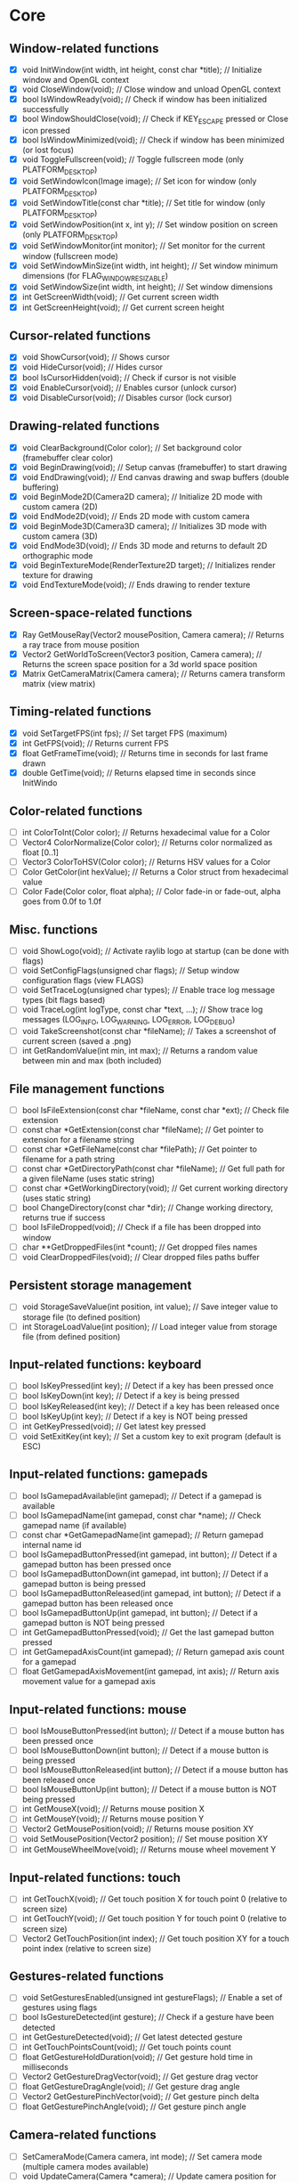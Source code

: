 * Core
** Window-related functions
- [X] void InitWindow(int width, int height, const char *title);              // Initialize window and OpenGL context
- [X] void CloseWindow(void);                                                 // Close window and unload OpenGL context
- [X] bool IsWindowReady(void);                                               // Check if window has been initialized successfully
- [X] bool WindowShouldClose(void);                                           // Check if KEY_ESCAPE pressed or Close icon pressed
- [X] bool IsWindowMinimized(void);                                           // Check if window has been minimized (or lost focus)
- [X] void ToggleFullscreen(void);                                            // Toggle fullscreen mode (only PLATFORM_DESKTOP)
- [X] void SetWindowIcon(Image image);                                        // Set icon for window (only PLATFORM_DESKTOP)
- [X] void SetWindowTitle(const char *title);                                 // Set title for window (only PLATFORM_DESKTOP)
- [X] void SetWindowPosition(int x, int y);                                   // Set window position on screen (only PLATFORM_DESKTOP)
- [X] void SetWindowMonitor(int monitor);                                     // Set monitor for the current window (fullscreen mode)
- [X] void SetWindowMinSize(int width, int height);                           // Set window minimum dimensions (for FLAG_WINDOW_RESIZABLE)
- [X] void SetWindowSize(int width, int height);                              // Set window dimensions
- [X] int GetScreenWidth(void);                                               // Get current screen width
- [X] int GetScreenHeight(void);                                              // Get current screen height
** Cursor-related functions
- [X] void ShowCursor(void);                                                  // Shows cursor
- [X] void HideCursor(void);                                                  // Hides cursor
- [X] bool IsCursorHidden(void);                                              // Check if cursor is not visible
- [X] void EnableCursor(void);                                                // Enables cursor (unlock cursor)
- [X] void DisableCursor(void);                                               // Disables cursor (lock cursor)
** Drawing-related functions
- [X] void ClearBackground(Color color);                                      // Set background color (framebuffer clear color)
- [X] void BeginDrawing(void);                                                // Setup canvas (framebuffer) to start drawing
- [X] void EndDrawing(void);                                                  // End canvas drawing and swap buffers (double buffering)
- [X] void BeginMode2D(Camera2D camera);                                      // Initialize 2D mode with custom camera (2D)
- [X] void EndMode2D(void);                                                   // Ends 2D mode with custom camera
- [X] void BeginMode3D(Camera3D camera);                                      // Initializes 3D mode with custom camera (3D)
- [X] void EndMode3D(void);                                                   // Ends 3D mode and returns to default 2D orthographic mode
- [X] void BeginTextureMode(RenderTexture2D target);                          // Initializes render texture for drawing
- [X] void EndTextureMode(void);                                              // Ends drawing to render texture
** Screen-space-related functions
- [X] Ray GetMouseRay(Vector2 mousePosition, Camera camera);                  // Returns a ray trace from mouse position
- [X] Vector2 GetWorldToScreen(Vector3 position, Camera camera);              // Returns the screen space position for a 3d world space position
- [X] Matrix GetCameraMatrix(Camera camera);                                  // Returns camera transform matrix (view matrix)
** Timing-related functions
- [X] void SetTargetFPS(int fps);                                             // Set target FPS (maximum)
- [X] int GetFPS(void);                                                       // Returns current FPS
- [X] float GetFrameTime(void);                                               // Returns time in seconds for last frame drawn
- [X] double GetTime(void);                                                   // Returns elapsed time in seconds since InitWindo
** Color-related functions
- [ ] int ColorToInt(Color color);                                            // Returns hexadecimal value for a Color
- [ ] Vector4 ColorNormalize(Color color);                                    // Returns color normalized as float [0..1]
- [ ] Vector3 ColorToHSV(Color color);                                        // Returns HSV values for a Color
- [ ] Color GetColor(int hexValue);                                           // Returns a Color struct from hexadecimal value
- [ ] Color Fade(Color color, float alpha);                                   // Color fade-in or fade-out, alpha goes from 0.0f to 1.0f
** Misc. functions
- [ ] void ShowLogo(void);                                                    // Activate raylib logo at startup (can be done with flags)
- [ ] void SetConfigFlags(unsigned char flags);                               // Setup window configuration flags (view FLAGS)
- [ ] void SetTraceLog(unsigned char types);                                  // Enable trace log message types (bit flags based)
- [ ] void TraceLog(int logType, const char *text, ...);                      // Show trace log messages (LOG_INFO, LOG_WARNING, LOG_ERROR, LOG_DEBUG)
- [ ] void TakeScreenshot(const char *fileName);                              // Takes a screenshot of current screen (saved a .png)
- [ ] int GetRandomValue(int min, int max);                                   // Returns a random value between min and max (both included)
** File management functions
- [ ] bool IsFileExtension(const char *fileName, const char *ext);            // Check file extension
- [ ] const char *GetExtension(const char *fileName);                         // Get pointer to extension for a filename string
- [ ] const char *GetFileName(const char *filePath);                          // Get pointer to filename for a path string
- [ ] const char *GetDirectoryPath(const char *fileName);                     // Get full path for a given fileName (uses static string)
- [ ] const char *GetWorkingDirectory(void);                                  // Get current working directory (uses static string)
- [ ] bool ChangeDirectory(const char *dir);                                  // Change working directory, returns true if success
- [ ] bool IsFileDropped(void);                                               // Check if a file has been dropped into window
- [ ] char **GetDroppedFiles(int *count);                                     // Get dropped files names
- [ ] void ClearDroppedFiles(void);                                           // Clear dropped files paths buffer
** Persistent storage management
- [ ] void StorageSaveValue(int position, int value);                         // Save integer value to storage file (to defined position)
- [ ] int StorageLoadValue(int position);                                     // Load integer value from storage file (from defined position)
** Input-related functions: keyboard
- [ ] bool IsKeyPressed(int key);                                             // Detect if a key has been pressed once
- [ ] bool IsKeyDown(int key);                                                // Detect if a key is being pressed
- [ ] bool IsKeyReleased(int key);                                            // Detect if a key has been released once
- [ ] bool IsKeyUp(int key);                                                  // Detect if a key is NOT being pressed
- [ ] int GetKeyPressed(void);                                                // Get latest key pressed
- [ ] void SetExitKey(int key);                                               // Set a custom key to exit program (default is ESC)
** Input-related functions: gamepads
- [ ] bool IsGamepadAvailable(int gamepad);                                   // Detect if a gamepad is available
- [ ] bool IsGamepadName(int gamepad, const char *name);                      // Check gamepad name (if available)
- [ ] const char *GetGamepadName(int gamepad);                                // Return gamepad internal name id
- [ ] bool IsGamepadButtonPressed(int gamepad, int button);                   // Detect if a gamepad button has been pressed once
- [ ] bool IsGamepadButtonDown(int gamepad, int button);                      // Detect if a gamepad button is being pressed
- [ ] bool IsGamepadButtonReleased(int gamepad, int button);                  // Detect if a gamepad button has been released once
- [ ] bool IsGamepadButtonUp(int gamepad, int button);                        // Detect if a gamepad button is NOT being pressed
- [ ] int GetGamepadButtonPressed(void);                                      // Get the last gamepad button pressed
- [ ] int GetGamepadAxisCount(int gamepad);                                   // Return gamepad axis count for a gamepad
- [ ] float GetGamepadAxisMovement(int gamepad, int axis);                    // Return axis movement value for a gamepad axis
** Input-related functions: mouse
- [ ] bool IsMouseButtonPressed(int button);                                  // Detect if a mouse button has been pressed once
- [ ] bool IsMouseButtonDown(int button);                                     // Detect if a mouse button is being pressed
- [ ] bool IsMouseButtonReleased(int button);                                 // Detect if a mouse button has been released once
- [ ] bool IsMouseButtonUp(int button);                                       // Detect if a mouse button is NOT being pressed
- [ ] int GetMouseX(void);                                                    // Returns mouse position X
- [ ] int GetMouseY(void);                                                    // Returns mouse position Y
- [ ] Vector2 GetMousePosition(void);                                         // Returns mouse position XY
- [ ] void SetMousePosition(Vector2 position);                                // Set mouse position XY
- [ ] int GetMouseWheelMove(void);                                            // Returns mouse wheel movement Y
** Input-related functions: touch
- [ ] int GetTouchX(void);                                                    // Get touch position X for touch point 0 (relative to screen size)
- [ ] int GetTouchY(void);                                                    // Get touch position Y for touch point 0 (relative to screen size)
- [ ] Vector2 GetTouchPosition(int index);                                    // Get touch position XY for a touch point index (relative to screen size)
** Gestures-related functions
- [ ] void SetGesturesEnabled(unsigned int gestureFlags);                     // Enable a set of gestures using flags
- [ ] bool IsGestureDetected(int gesture);                                    // Check if a gesture have been detected
- [ ] int GetGestureDetected(void);                                           // Get latest detected gesture
- [ ] int GetTouchPointsCount(void);                                          // Get touch points count
- [ ] float GetGestureHoldDuration(void);                                     // Get gesture hold time in milliseconds
- [ ] Vector2 GetGestureDragVector(void);                                     // Get gesture drag vector
- [ ] float GetGestureDragAngle(void);                                        // Get gesture drag angle
- [ ] Vector2 GetGesturePinchVector(void);                                    // Get gesture pinch delta
- [ ] float GetGesturePinchAngle(void);                                       // Get gesture pinch angle
** Camera-related functions
- [ ] SetCameraMode(Camera camera, int mode);                                 // Set camera mode (multiple camera modes available)
- [ ] void UpdateCamera(Camera *camera);                                      // Update camera position for selected mode
- [ ] void SetCameraPanControl(int panKey);                                   // Set camera pan key to combine with mouse movement (free camera)
- [ ] void SetCameraAltControl(int altKey);                                   // Set camera alt key to combine with mouse movement (free camera)
- [ ] void SetCameraSmoothZoomControl(int szKey);                             // Set camera smooth zoom key to combine with mouse (free camera)
- [ ] void SetCameraMoveControls(int frontKey, int backKey,
                                 int rightKey, int leftKey,
                                 int upKey, int downKey);                     // Set camera move controls (1st person and 3rd person cameras)
* Shapes
** Basic shapes drawing functions
- [ ] void DrawPixel(int posX, int posY, Color color);                                                    // Draw a pixel
- [ ] void DrawPixelV(Vector2 position, Color color);                                                     // Draw a pixel (Vector version)
- [ ] void DrawLine(int startPosX, int startPosY, int endPosX, int endPosY, Color color);                 // Draw a line
- [ ] void DrawLineV(Vector2 startPos, Vector2 endPos, Color color);                                      // Draw a line (Vector version)
- [ ] void DrawLineEx(Vector2 startPos, Vector2 endPos, float thick, Color color);                        // Draw a line defining thickness
- [ ] void DrawLineBezier(Vector2 startPos, Vector2 endPos, float thick, Color color);                    // Draw a line using cubic-bezier curves in-out
- [ ] void DrawCircle(int centerX, int centerY, float radius, Color color);                               // Draw a color-filled circle
- [ ] void DrawCircleGradient(int centerX, int centerY, float radius, Color color1, Color color2);        // Draw a gradient-filled circle
- [ ] void DrawCircleV(Vector2 center, float radius, Color color);                                        // Draw a color-filled circle (Vector version)
- [ ] void DrawCircleLines(int centerX, int centerY, float radius, Color color);                          // Draw circle outline
- [ ] void DrawRectangle(int posX, int posY, int width, int height, Color color);                         // Draw a color-filled rectangle
- [ ] void DrawRectangleV(Vector2 position, Vector2 size, Color color);                                   // Draw a color-filled rectangle (Vector version)
- [ ] void DrawRectangleRec(Rectangle rec, Color color);                                                  // Draw a color-filled rectangle
- [ ] void DrawRectanglePro(Rectangle rec, Vector2 origin, float rotation, Color color);                  // Draw a color-filled rectangle with pro parameters
- [ ] void DrawRectangleGradientV(int posX, int posY, int width, int height, Color color1, Color color2); // Draw a vertical-gradient-filled rectangle
- [ ] void DrawRectangleGradientH(int posX, int posY, int width, int height, Color color1, Color color2); // Draw a horizontal-gradient-filled rectangle
- [ ] void DrawRectangleGradientEx(Rectangle rec, Color col1, Color col2, Color col3, Color col4);        // Draw a gradient-filled rectangle with custom vertex colors
- [ ] void DrawRectangleLines(int posX, int posY, int width, int height, Color color);                    // Draw rectangle outline
- [ ] void DrawRectangleLinesEx(Rectangle rec, int lineThick, Color color);                               // Draw rectangle outline with extended parameters
- [ ] void DrawTriangle(Vector2 v1, Vector2 v2, Vector2 v3, Color color);                                 // Draw a color-filled triangle
- [ ] void DrawTriangleLines(Vector2 v1, Vector2 v2, Vector2 v3, Color color);                            // Draw triangle outline
- [ ] void DrawPoly(Vector2 center, int sides, float radius, float rotation, Color color);                // Draw a regular polygon (Vector version)
- [ ] void DrawPolyEx(Vector2 *points, int numPoints, Color color);                                       // Draw a closed polygon defined by points
- [ ] void DrawPolyExLines(Vector2 *points, int numPoints, Color color);                                  // Draw polygon lines
** Basic shapes collision detection functions
- [ ] bool CheckCollisionRecs(Rectangle rec1, Rectangle rec2);                                            // Check collision between two rectangles
- [ ] bool CheckCollisionCircles(Vector2 center1, float radius1, Vector2 center2, float radius2);         // Check collision between two circles
- [ ] bool CheckCollisionCircleRec(Vector2 center, float radius, Rectangle rec);                          // Check collision between circle and rectangle
- [ ] Rectangle GetCollisionRec(Rectangle rec1, Rectangle rec2);                                          // Get collision rectangle for two rectangles collision
- [ ] bool CheckCollisionPointRec(Vector2 point, Rectangle rec);                                          // Check if point is inside rectangle
- [ ] bool CheckCollisionPointCircle(Vector2 point, Vector2 center, float radius);                        // Check if point is inside circle
- [ ] bool CheckCollisionPointTriangle(Vector2 point, Vector2 p1, Vector2 p2, Vector2 p3);                // Check if point is inside a triangle
* Textures
** Image/Texture2D data loading/unloading/saving functions
- [ ] Image LoadImage(const char *fileName);                                                              // Load image from file into CPU memory (RAM)
- [ ] Image LoadImageEx(Color *pixels, int width, int height);                                            // Load image from Color array data (RGBA - 32bit)
- [ ] Image LoadImagePro(void *data, int width, int height, int format);                                  // Load image from raw data with parameters
- [ ] Image LoadImageRaw(const char *fileName, int width, int height, int format, int headerSize);        // Load image from RAW file data
- [ ] void ExportImage(const char *fileName, Image image);                                                // Export image as a PNG file
- [ ] Texture2D LoadTexture(const char *fileName);                                                        // Load texture from file into GPU memory (VRAM)
- [ ] Texture2D LoadTextureFromImage(Image image);                                                        // Load texture from image data
- [ ] RenderTexture2D LoadRenderTexture(int width, int height);                                           // Load texture for rendering (framebuffer)
- [ ] void UnloadImage(Image image);                                                                      // Unload image from CPU memory (RAM)
- [ ] void UnloadTexture(Texture2D texture);                                                              // Unload texture from GPU memory (VRAM)
- [ ] void UnloadRenderTexture(RenderTexture2D target);                                                   // Unload render texture from GPU memory (VRAM)
- [ ] Color *GetImageData(Image image);                                                                   // Get pixel data from image as a Color struct array
- [ ] Vector4 *GetImageDataNormalized(Image image);                                                       // Get pixel data from image as Vector4 array (float normalized)
- [ ] int GetPixelDataSize(int width, int height, int format);                                            // Get pixel data size in bytes (image or texture)
- [ ] Image GetTextureData(Texture2D texture);                                                            // Get pixel data from GPU texture and return an Image
- [ ] void UpdateTexture(Texture2D texture, const void *pixels);                                          // Update GPU texture with new data
** Image manipulation functions
- [ ] Image ImageCopy(Image image);                                                                       // Create an image duplicate (useful for transformations)
- [ ] void ImageToPOT(Image *image, Color fillColor);                                                     // Convert image to POT (power-of-two)
- [ ] void ImageFormat(Image *image, int newFormat);                                                      // Convert image data to desired format
- [ ] void ImageAlphaMask(Image *image, Image alphaMask);                                                 // Apply alpha mask to image
- [ ] void ImageAlphaClear(Image *image, Color color, float threshold);                                   // Clear alpha channel to desired color
- [ ] void ImageAlphaCrop(Image *image, float threshold);                                                 // Crop image depending on alpha value
- [ ] void ImageAlphaPremultiply(Image *image);                                                           // Premultiply alpha channel
- [ ] void ImageCrop(Image *image, Rectangle crop);                                                       // Crop an image to a defined rectangle
- [ ] void ImageResize(Image *image, int newWidth, int newHeight);                                        // Resize image (bilinear filtering)
- [ ] void ImageResizeNN(Image *image, int newWidth,int newHeight);                                       // Resize image (Nearest-Neighbor scaling algorithm)
- [ ] void ImageResizeCanvas(Image *image, int newWidth, int newHeight,
                             int offsetX, int offsetY, Color color);                                      // Resize canvas and fill with color
- [ ] void ImageMipmaps(Image *image);                                                                    // Generate all mipmap levels for a provided image
- [ ] void ImageDither(Image *image, int rBpp, int gBpp, int bBpp, int aBpp);                             // Dither image data to 16bpp or lower (Floyd-Steinberg dithering)
- [ ] Image ImageText(const char *text, int fontSize, Color color);                                       // Create an image from text (default font)
- [ ] Image ImageTextEx(Font font, const char *text, float fontSize, float spacing, Color tint);          // Create an image from text (custom sprite font)
- [ ] void ImageDraw(Image *dst, Image src, Rectangle srcRec, Rectangle dstRec);                          // Draw a source image within a destination image
- [ ] void ImageDrawRectangle(Image *dst, Vector2 position, Rectangle rec, Color color);                  // Draw rectangle within an image
- [ ] void ImageDrawText(Image *dst, Vector2 position, const char *text, int fontSize, Color color);      // Draw text (default font) within an image (destination)
- [ ] void ImageDrawTextEx(Image *dst, Vector2 position, Font font, const char *text,
                           float fontSize, float spacing, Color color);                                   // Draw text (custom sprite font) within an image (destination)
- [ ] void ImageFlipVertical(Image *image);                                                               // Flip image vertically
- [ ] void ImageFlipHorizontal(Image *image);                                                             // Flip image horizontally
- [ ] void ImageRotateCW(Image *image);                                                                   // Rotate image clockwise 90deg
- [ ] void ImageRotateCCW(Image *image);                                                                  // Rotate image counter-clockwise 90deg
- [ ] void ImageColorTint(Image *image, Color color);                                                     // Modify image color: tint
- [ ] void ImageColorInvert(Image *image);                                                                // Modify image color: invert
- [ ] void ImageColorGrayscale(Image *image);                                                             // Modify image color: grayscale
- [ ] void ImageColorContrast(Image *image, float contrast);                                              // Modify image color: contrast (-100 to 100)
- [ ] void ImageColorBrightness(Image *image, int brightness);                                            // Modify image color: brightness (-255 to 255)
- [ ] void ImageColorReplace(Image *image, Color color, Color replace);                                   // Modify image color: replace color
** Image generation functions
- [ ] Image GenImageColor(int width, int height, Color color);                                            // Generate image: plain color
- [ ] Image GenImageGradientV(int width, int height, Color top, Color bottom);                            // Generate image: vertical gradient
- [ ] Image GenImageGradientH(int width, int height, Color left, Color right);                            // Generate image: horizontal gradient
- [ ] Image GenImageGradientRadial(int width, int height, float density, Color inner, Color outer);       // Generate image: radial gradient
- [ ] Image GenImageChecked(int width, int height, int checksX, int checksY, Color col1, Color col2);     // Generate image: checked
- [ ] Image GenImageWhiteNoise(int width, int height, float factor);                                      // Generate image: white noise
- [ ] Image GenImagePerlinNoise(int width, int height, int offsetX, int offsetY, float scale);            // Generate image: perlin noise
- [ ] Image GenImageCellular(int width, int height, int tileSize);                                        // Generate image: cellular algorithm. Bigger tileSize means bigger cells
** Texture2D configuration functions
- [ ] void GenTextureMipmaps(Texture2D *texture);                                                         // Generate GPU mipmaps for a texture
- [ ] void SetTextureFilter(Texture2D texture, int filterMode);                                           // Set texture scaling filter mode
- [ ] void SetTextureWrap(Texture2D texture, int wrapMode);                                               // Set texture wrapping mode
** Texture2D drawing functions
- [ ] void DrawTexture(Texture2D texture, int posX, int posY, Color tint);                                // Draw a Texture2D
- [ ] void DrawTextureV(Texture2D texture, Vector2 position, Color tint);                                 // Draw a Texture2D with position defined as Vector2
- [ ] void DrawTextureEx(Texture2D texture, Vector2 position, float rotation, float scale, Color tint);   // Draw a Texture2D with extended parameters
- [ ] void DrawTextureRec(Texture2D texture, Rectangle sourceRec, Vector2 position, Color tint);          // Draw a part of a texture defined by a rectangle
- [ ] void DrawTexturePro(Texture2D texture, Rectangle sourceRec, Rectangle destRec, Vector2 origin,      // Draw a part of a texture defined by a rectangle with 'pro' parameters
                          float rotation, Color tint);
* Text
** Font loading/unloading functions
- [ ] Font GetFontDefault(void);                                                                        // Get the default Font
- [ ] Font LoadFont(const char *fileName);                                                              // Load font from file into GPU memory (VRAM)
- [ ] Font LoadFontEx(const char *fileName, int fontSize, int charsCount, int *fontChars);              // Load font from file with extended parameters
- [ ] CharInfo *LoadFontData(const char *fileName, int fontSize, int *fontChars, int charsCount, bool sdf); // Load font data for further use
- [ ] Image GenImageFontAtlas(CharInfo *chars, int fontSize, int charsCount, int padding, int packMethod);  // Generate image font atlas using chars info
- [ ] void UnloadFont(Font font);                                                                       // Unload Font from GPU memory (VRAM)
** Text drawing functions
- [ ] void DrawFPS(int posX, int posY);                                                                 // Shows current FPS
- [ ] void DrawText(const char *text, int posX, int posY, int fontSize, Color color);                   // Draw text (using default font)
- [ ] void DrawTextEx(Font font, const char* text, Vector2 position, float fontSize, float spacing, Color tint); // Draw text using font and additional parameters
** Text misc. functions
- [ ] int MeasureText(const char *text, int fontSize);                                                  // Measure string width for default font
- [ ] Vector2 MeasureTextEx(Font font, const char *text, float fontSize, float spacing);                // Measure string size for Font
- [ ] const char *FormatText(const char *text, ...);                                                    // Formatting of text with variables to 'embed'
- [ ] const char *SubText(const char *text, int position, int length);                                  // Get a piece of a text string
- [ ] int GetGlyphIndex(Font font, int character);                                                      // Get index position for a unicode character on font
* Models
** Basic geometric 3D shapes drawing functions
- [ ] void DrawLine3D(Vector3 startPos, Vector3 endPos, Color color);                                     // Draw a line in 3D world space
- [ ] void DrawCircle3D(Vector3 center, float radius, Vector3 rotationAxis,
                        float rotationAngle, Color color);                                                // Draw a circle in 3D world space
- [ ] void DrawCube(Vector3 position, float width, float height, float length, Color color);              // Draw cube
- [ ] void DrawCubeV(Vector3 position, Vector3 size, Color color);                                        // Draw cube (Vector version)
- [ ] void DrawCubeWires(Vector3 position, float width, float height, float length, Color color);         // Draw cube wires
- [ ] void DrawCubeTexture(Texture2D texture, Vector3 position, float width,
                           float height, float length, Color color);                                      // Draw cube textured
- [ ] void DrawSphere(Vector3 centerPos, float radius, Color color);                                      // Draw sphere
- [ ] void DrawSphereEx(Vector3 centerPos, float radius, int rings, int slices, Color color);             // Draw sphere with extended parameters
- [ ] void DrawSphereWires(Vector3 centerPos, float radius, int rings, int slices, Color color);          // Draw sphere wires
- [ ] void DrawCylinder(Vector3 position, float radiusTop, float radiusBottom,
                        float height, int slices, Color color);                                           // Draw a cylinder/cone
- [ ] void DrawCylinderWires(Vector3 position, float radiusTop, float radiusBottom,
                             float height, int slices, Color color);                                      // Draw a cylinder/cone wires
- [ ] void DrawPlane(Vector3 centerPos, Vector2 size, Color color);                                       // Draw a plane XZ
- [ ] void DrawRay(Ray ray, Color color);                                                                 // Draw a ray line
- [ ] void DrawGrid(int slices, float spacing);                                                           // Draw a grid (centered at (0, 0, 0))
- [ ] void DrawGizmo(Vector3 position);                                                                   // Draw simple gizmo
** Model loading/unloading functions
- [ ] Model LoadModel(const char *fileName);                                                              // Load model from files (mesh and material)
- [ ] Model LoadModelFromMesh(Mesh mesh);                                                                 // Load model from generated mesh
- [ ] void UnloadModel(Model model);                                                                      // Unload model from memory (RAM and/or VRAM)
** Mesh loading/unloading functions
- [ ] Mesh LoadMesh(const char *fileName);                                                                // Load mesh from file
- [ ] void UnloadMesh(Mesh *mesh);                                                                        // Unload mesh from memory (RAM and/or VRAM)
- [ ] void ExportMesh(const char *fileName, Mesh mesh);                                                   // Export mesh as an OBJ file
** Mesh manipulation functions
- [ ] BoundingBox MeshBoundingBox(Mesh mesh);                                                             // Compute mesh bounding box limits
- [ ] void MeshTangents(Mesh *mesh);                                                                      // Compute mesh tangents
- [ ] void MeshBinormals(Mesh *mesh);                                                                     // Compute mesh binormals
** Mesh generation functions
- [ ] Mesh GenMeshPlane(float width, float length, int resX, int resZ);                                   // Generate plane mesh (with subdivisions)
- [ ] Mesh GenMeshCube(float width, float height, float length);                                          // Generate cuboid mesh
- [ ] Mesh GenMeshSphere(float radius, int rings, int slices);                                            // Generate sphere mesh (standard sphere)
- [ ] Mesh GenMeshHemiSphere(float radius, int rings, int slices);                                        // Generate half-sphere mesh (no bottom cap)
- [ ] Mesh GenMeshCylinder(float radius, float height, int slices);                                       // Generate cylinder mesh
- [ ] Mesh GenMeshTorus(float radius, float size, int radSeg, int sides);                                 // Generate torus mesh
- [ ] Mesh GenMeshKnot(float radius, float size, int radSeg, int sides);                                  // Generate trefoil knot mesh
- [ ] Mesh GenMeshHeightmap(Image heightmap, Vector3 size);                                               // Generate heightmap mesh from image data
- [ ] Mesh GenMeshCubicmap(Image cubicmap, Vector3 cubeSize);                                             // Generate cubes-based map mesh from image data
** Material loading/unloading functions
- [ ] Material LoadMaterial(const char *fileName);                                                        // Load material from file
- [ ] Material LoadMaterialDefault(void);                                                                 // Load default material (Supports: DIFFUSE, SPECULAR, NORMAL maps)
- [ ] void UnloadMaterial(Material material);                                                             // Unload material from GPU memory (VRAM)
** Model drawing functions
- [ ] void DrawModel(Model model, Vector3 position, float scale, Color tint);                             // Draw a model (with texture if set)
- [ ] void DrawModelEx(Model model, Vector3 position, Vector3 rotationAxis,
                       float rotationAngle, Vector3 scale, Color tint);                                   // Draw a model with extended parameters
- [ ] void DrawModelWires(Model model, Vector3 position, float scale, Color tint);                        // Draw a model wires (with texture if set)
- [ ] void DrawModelWiresEx(Model model, Vector3 position, Vector3 rotationAxis,
                            float rotationAngle, Vector3 scale, Color tint);                              // Draw a model wires
- [ ] void DrawBoundingBox(BoundingBox box, Color color);                                                 // Draw bounding box (wires)
- [ ] void DrawBillboard(Camera camera, Texture2D texture, Vector3 center, float size, Color tint);       // Draw a billboard texture
- [ ] void DrawBillboardRec(Camera camera, Texture2D texture, Rectangle sourceRec,
                            Vector3 center, float size, Color tint);                                      // Draw a billboard texture defined by sourceRec
** Collision detection functions
- [ ] bool CheckCollisionSpheres(Vector3 centerA, float radiusA, Vector3 centerB, float radiusB);                     // Detect collision between two spheres
- [ ] bool CheckCollisionBoxes(Vector3 minBBox1, Vector3 maxBBox1, Vector3 minBBox2, Vector3 maxBBox2);               // Detect collision between two boxes
- [ ] bool CheckCollisionBoxSphere(Vector3 minBBox, Vector3 maxBBox, Vector3 centerSphere, float radiusSphere);       // Detect collision between box and sphere
- [ ] bool CheckCollisionRaySphere(Ray ray, Vector3 spherePosition, float sphereRadius);                              // Detect collision between ray and sphere
- [ ] bool CheckCollisionRaySphereEx(Ray ray, Vector3 spherePosition, float sphereRadius, Vector3 *collisionPoint);   // Detect collision between ray and sphere ex.
- [ ] bool CheckCollisionRayBox(Ray ray, Vector3 minBBox, Vector3 maxBBox);                                           // Detect collision between ray and box
- [ ] RayHitInfo GetCollisionRayModel(Ray ray, Model *model);                                             // Get collision info between ray and model
- [ ] RayHitInfo GetCollisionRayTriangle(Ray ray, Vector3 p1, Vector3 p2, Vector3 p3);                    // Get collision info between ray and triangle
- [ ] RayHitInfo GetCollisionRayGround(Ray ray, float groundHeight);                                      // Get collision info between ray and ground plane (Y-normal plane)
* Shaders (rlgl)
** Shader loading/unloading functions
- [ ] char *LoadText(const char *fileName);                                                               // Load chars array from text file
- [ ] Shader LoadShader(char *vsFileName, char *fsFileName);                                              // Load a custom shader and bind default locations
- [ ] Shader LoadShaderCode(char *vsCode, char *fsCode);                                                  // Load shader from code strings and bind default locations
- [ ] void UnloadShader(Shader shader);                                                                   // Unload a custom shader from memory
- [ ] Shader GetShaderDefault(void);                                                                      // Get default shader
- [ ] Texture2D GetTextureDefault(void);                                                                  // Get default texture
** Shader access functions
- [ ] int GetShaderLocation(Shader shader, const char *uniformName);                                      // Get shader uniform location
- [ ] void SetShaderValue(Shader shader, int uniformLoc, float *value, int size);                         // Set shader uniform value (float)
- [ ] void SetShaderValuei(Shader shader, int uniformLoc, int *value, int size);                          // Set shader uniform value (int)
- [ ] void SetShaderValueMatrix(Shader shader, int uniformLoc, Matrix mat);                               // Set shader uniform value (matrix 4x4)
- [ ] void SetMatrixProjection(Matrix proj);                                                              // Set a custom projection matrix (replaces internal projection matrix)
- [ ] void SetMatrixModelview(Matrix view);                                                               // Set a custom modelview matrix (replaces internal modelview matrix)
- [ ] Matrix GetMatrixModelview();                                                                        // Get internal modelview matrix
** Shading beegin/end functions
- [ ] void BeginShaderMode(Shader shader);                                                                // Begin custom shader drawing
- [ ] void EndShaderMode(void);                                                                           // End custom shader drawing (use default shader)
- [ ] void BeginBlendMode(int mode);                                                                      // Begin blending mode (alpha, additive, multiplied)
- [ ] void EndBlendMode(void);                                                                            // End blending mode (reset to default: alpha blending)
** VR control functions
- [ ] VrDeviceInfo GetVrDeviceInfo(int vrDeviceType);                                                     // Get VR device information for some standard devices
- [ ] void InitVrSimulator(VrDeviceInfo info);                                                            // Init VR simulator for selected device parameters
- [ ] void CloseVrSimulator(void);                                                                        // Close VR simulator for current device
- [ ] bool IsVrSimulatorReady(void);                                                                      // Detect if VR simulator is ready
- [ ] void UpdateVrTracking(Camera *camera);                                                              // Update VR tracking (position and orientation) and camera
- [ ] void ToggleVrMode(void);                                                                            // Enable/Disable VR experience
- [ ] void BeginVrDrawing(void);                                                                          // Begin VR simulator stereo rendering
- [ ] void EndVrDrawing(void);                                                                            // End VR simulator stereo rendering
* Audio
** Audio device management functions
- [ ] void InitAudioDevice(void);                                                     // Initialize audio device and context
- [ ] void CloseAudioDevice(void);                                                    // Close the audio device and context (and music stream)
- [ ] bool IsAudioDeviceReady(void);                                                  // Check if audio device is ready
- [ ] void SetMasterVolume(float volume);                                             // Set master volume (listener)
** Wave/Sound loading/unloading functions
- [ ] Wave LoadWave(const char *fileName);                                            // Load wave data from file into RAM
- [ ] Wave LoadWaveEx(float *data, int sampleCount, int sampleRate,
                      int sampleSize, int channels);                                  // Load wave data from float array data (32bit)
- [ ] Sound LoadSound(const char *fileName);                                          // Load sound to memory
- [ ] Sound LoadSoundFromWave(Wave wave);                                             // Load sound to memory from wave data
- [ ] void UpdateSound(Sound sound, void *data, int numSamples);                      // Update sound buffer with new data
- [ ] void UnloadWave(Wave wave);                                                     // Unload wave data
- [ ] void UnloadSound(Sound sound);                                                  // Unload sound
** Wave/Sound management functions
- [ ] void PlaySound(Sound sound);                                                    // Play a sound
- [ ] void PauseSound(Sound sound);                                                   // Pause a sound
- [ ] void ResumeSound(Sound sound);                                                  // Resume a paused sound
- [ ] void StopSound(Sound sound);                                                    // Stop playing a sound
- [ ] bool IsSoundPlaying(Sound sound);                                               // Check if a sound is currently playing
- [ ] void SetSoundVolume(Sound sound, float volume);                                 // Set volume for a sound (1.0 is max level)
- [ ] void SetSoundPitch(Sound sound, float pitch);                                   // Set pitch for a sound (1.0 is base level)
- [ ] void WaveFormat(Wave *wave, int sampleRate, int sampleSize, int channels);      // Convert wave data to desired format
- [ ] Wave WaveCopy(Wave wave);                                                       // Copy a wave to a new wave
- [ ] void WaveCrop(Wave *wave, int initSample, int finalSample);                     // Crop a wave to defined samples range
- [ ] float *GetWaveData(Wave wave);                                                  // Get samples data from wave as a floats array
** Music management functions
- [ ] Music LoadMusicStream(const char *fileName);                                    // Load music stream from file
- [ ] void UnloadMusicStream(Music music);                                            // Unload music stream
- [ ] void PlayMusicStream(Music music);                                              // Start music playing
- [ ] void UpdateMusicStream(Music music);                                            // Updates buffers for music streaming
- [ ] void StopMusicStream(Music music);                                              // Stop music playing
- [ ] void PauseMusicStream(Music music);                                             // Pause music playing
- [ ] void ResumeMusicStream(Music music);                                            // Resume playing paused music
- [ ] bool IsMusicPlaying(Music music);                                               // Check if music is playing
- [ ] void SetMusicVolume(Music music, float volume);                                 // Set volume for music (1.0 is max level)
- [ ] void SetMusicPitch(Music music, float pitch);                                   // Set pitch for a music (1.0 is base level)
- [ ] void SetMusicLoopCount(Music music, float count);                               // Set music loop count (loop repeats)
- [ ] float GetMusicTimeLength(Music music);                                          // Get music time length (in seconds)
- [ ] float GetMusicTimePlayed(Music music);                                          // Get current music time played (in seconds)
** AudioStream management functions
- [ ] AudioStream InitAudioStream(unsigned int sampleRate, unsigned int sampleSize,
                                  unsigned int channels);                             // Init audio stream (to stream raw audio pcm data)
- [ ] void UpdateAudioStream(AudioStream stream, void *data, int numSamples);         // Update audio stream buffers with data
- [ ] void CloseAudioStream(AudioStream stream);                                      // Close audio stream and free memory
- [ ] bool IsAudioBufferProcessed(AudioStream stream);                                // Check if any audio stream buffers requires refill
- [ ] void PlayAudioStream(AudioStream stream);                                       // Play audio stream
- [ ] void PauseAudioStream(AudioStream stream);                                      // Pause audio stream
- [ ] void ResumeAudioStream(AudioStream stream);                                     // Resume audio stream
- [ ] void StopAudioStream(AudioStream stream);                                       // Stop audio stream
* Structs
- [ ] struct Color;           // Color type, RGBA (32bit)
- [ ] struct Rectangle;       // Rectangle type
- [ ] struct Vector2;         // Vector2 type
- [ ] struct Vector3;         // Vector3 type
- [ ] struct Vector4;         // Vector4 type
- [ ] struct Quaternion;      // Quaternion type
- [ ] struct Matrix;          // Matrix type (OpenGL style 4x4)
- [ ] struct Image;           // Image type (multiple data formats supported)
                              // NOTE: Data stored in CPU memory (RAM)
- [ ] struct Texture;         // Texture type (multiple internal formats supported)
                              // NOTE: Data stored in GPU memory (VRAM)
- [ ] struct RenderTexture;   // RenderTexture type, for texture rendering
- [ ] struct CharInfo;        // Font character info
- [ ] struct Font;            // Font type, includes texture and chars data
- [ ] struct Camera;          // Camera type, defines 3d camera position/orientation
- [ ] struct Camera2D;        // Camera2D type, defines a 2d camera
- [ ] struct Mesh;            // Vertex data definning a mesh
- [ ] struct Shader;          // Shader type (generic shader)
- [ ] struct MaterialMap;     // Material texture map
- [ ] struct Material;        // Material type
- [ ] struct Model;           // Basic 3d Model type
- [ ] struct Ray;             // Ray type (useful for raycast)
- [ ] struct RayHitInfo;      // Raycast hit information
- [ ] struct Wave;            // Wave type, defines audio wave data
- [ ] struct Sound;           // Basic Sound source and buffer
- [ ] struct Music;           // Music type (file streaming from memory)
- [ ] struct AudioStream;     // Raw audio stream type
* Colors
- [ ] #define LIGHTGRAY  (Color){ 200, 200, 200, 255 }        // Light Gray
- [ ] #define GRAY       (Color){ 130, 130, 130, 255 }        // Gray
- [ ] #define DARKGRAY   (Color){ 80, 80, 80, 255 }           // Dark Gray
- [ ] #define YELLOW     (Color){ 253, 249, 0, 255 }          // Yellow
- [ ] #define GOLD       (Color){ 255, 203, 0, 255 }          // Gold
- [ ] #define ORANGE     (Color){ 255, 161, 0, 255 }          // Orange
- [ ] #define PINK       (Color){ 255, 109, 194, 255 }        // Pink
- [ ] #define RED        (Color){ 230, 41, 55, 255 }          // Red
- [ ] #define MAROON     (Color){ 190, 33, 55, 255 }          // Maroon
- [ ] #define GREEN      (Color){ 0, 228, 48, 255 }           // Green
- [ ] #define LIME       (Color){ 0, 158, 47, 255 }           // Lime
- [ ] #define DARKGREEN  (Color){ 0, 117, 44, 255 }           // Dark Green
- [ ] #define SKYBLUE    (Color){ 102, 191, 255, 255 }        // Sky Blue
- [ ] #define BLUE       (Color){ 0, 121, 241, 255 }          // Blue
- [ ] #define DARKBLUE   (Color){ 0, 82, 172, 255 }           // Dark Blue
- [ ] #define PURPLE     (Color){ 200, 122, 255, 255 }        // Purple
- [ ] #define VIOLET     (Color){ 135, 60, 190, 255 }         // Violet
- [ ] #define DARKPURPLE (Color){ 112, 31, 126, 255 }         // Dark Purple
- [ ] #define BEIGE      (Color){ 211, 176, 131, 255 }        // Beige
- [ ] #define BROWN      (Color){ 127, 106, 79, 255 }         // Brown
- [ ] #define DARKBROWN  (Color){ 76, 63, 47, 255 }           // Dark Brown
- [ ] #define WHITE      (Color){ 255, 255, 255, 255 }        // White
- [ ] #define BLACK      (Color){ 0, 0, 0, 255 }              // Black
- [ ] #define BLANK      (Color){ 0, 0, 0, 0 }                // Transparent
- [ ] #define MAGENTA    (Color){ 255, 0, 255, 255 }          // Magenta
- [ ] #define RAYWHITE   (Color){ 245, 245, 245, 255 }        // Ray White
